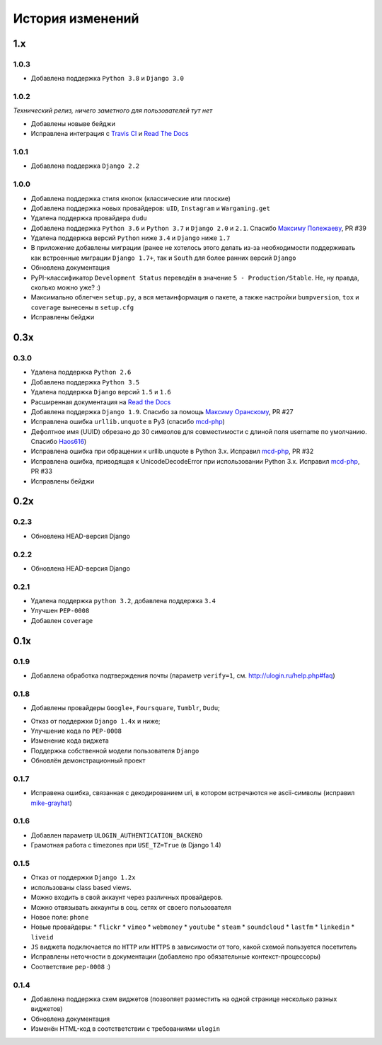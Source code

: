 История изменений
=================

1.x
---

1.0.3
~~~~~

* Добавлена поддержка ``Python 3.8`` и ``Django 3.0``


1.0.2
~~~~~

`Технический релиз, ничего заметного для пользователей тут нет` 

* Добавлены новыве бейджи
* Исправлена интеграция с `Travis CI <https://travis-ci.org/marazmiki/django-ulogin>`_ и `Read The Docs <https://django-ulogin.readthedocs.io/ru/latest/>`_

1.0.1
~~~~~

* Добавлена поддержка ``Django 2.2``

1.0.0
~~~~~

* Добавлена поддержка стиля кнопок (классические или плоские)
* Добавлена поддержка новых провайдеров: ``uID``, ``Instagram`` и ``Wargaming.get``
* Удалена поддержка провайдера ``dudu``
* Добавлена поддержка ``Python 3.6`` и ``Python 3.7`` и ``Django 2.0`` и ``2.1``. Спасибо `Максиму Полежаеву <https://github.com/maxpolezhaev>`_, PR #39
* Удалена поддержка версий ``Python`` ниже ``3.4`` и ``Django`` ниже ``1.7``
* В приложение добавлены миграции (ранее не хотелось этого делать из-за необходимости поддерживать как встроенные миграции ``Django 1.7+``, так и ``South`` для более ранних версий ``Django``
* Обновлена документация
* PyPI-классификатор ``Development Status`` переведён в значение ``5 - Production/Stable``. Не, ну правда, сколько можно уже? :)
* Максимально облегчен ``setup.py``, а вся метаинформация о пакете, а также настройки ``bumpversion``, ``tox`` и ``coverage`` вынесены в ``setup.cfg``
* Исправлены бейджи
  

0.3x
-----

0.3.0
~~~~~

* Удалена поддержка ``Python 2.6``
* Добавлена поддержка ``Python 3.5``
* Удалена поддержка ``Django`` версий ``1.5`` и ``1.6``
* Расширенная документация на `Read the Docs <https://readthedocs.org/>`_
* Добавлена поддержка ``Django 1.9``. Спасибо за помощь `Максиму Оранскому <https://github.com/sdfsdhgjkbmnmxc>`_, PR #27
* Исправлена ошибка ``urllib.unquote`` в Py3 (спасибо `mcd-php <https://github.com/mcd-php>`_)
* Дефолтное имя (UUID) обрезано до 30 символов для совместимости с длиной поля username по умолчанию. Спасибо `Haos616 <https://github.com/Haos616>`_)
* Исправлена ошибка при обращении к urllib.unquote в Python 3.x. Исправил `mcd-php <https://github.com/mcd-php>`_, PR #32
* Исправлена ошибка, приводящая к UnicodeDecodeError при использовании Python 3.x. Исправил `mcd-php <https://github.com/mcd-php>`_, PR #33
* Исправлены бейджи


0.2x
----

0.2.3
~~~~~

* Обновлена HEAD-версия Django

0.2.2
~~~~~

* Обновлена HEAD-версия Django

0.2.1
~~~~~

* Удалена поддержка ``python 3.2``, добавлена поддержка ``3.4``
* Улучшен ``PEP-0008``
* Добавлен ``coverage``

0.1x
----

0.1.9
~~~~~

* Добавлена обработка подтверждения почты (параметр ``verify=1``, см. http://ulogin.ru/help.php#faq)

0.1.8
~~~~~

+ Добавлены провайдеры ``Google+``, ``Foursquare``, ``Tumblr``, ``Dudu``;
* Отказ от поддержки ``Django 1.4x`` и ниже;
* Улучшение кода по ``PEP-0008``
* Изменение кода виджета
* Поддержка собственной модели пользователя ``Django``
* Обновлён демонстрационный проект

0.1.7
~~~~~

* Исправена ошибка, связанная с декодированием uri, в котором встречаются не ascii-символы (исправил `mike-grayhat <https://github.com/mike-grayhat>`_)

0.1.6
~~~~~

* Добавлен параметр ``ULOGIN_AUTHENTICATION_BACKEND``
* Грамотная работа с timezones при ``USE_TZ=True`` (в Django 1.4)

0.1.5
~~~~~

* Отказ от поддержки ``Django 1.2x``
* использованы class based views.
* Можно входить в свой аккаунт через различных провайдеров.
* Можно отвязывать аккаунты в соц. сетях от своего пользователя
* Новое поле: ``phone``
* Новые провайдеры:
  * ``flickr``
  * ``vimeo``
  * ``webmoney``
  * ``youtube``
  * ``steam``
  * ``soundcloud``
  * ``lastfm``
  * ``linkedin``
  * ``liveid``
* ``JS`` виджета подключается по ``HTTP`` или ``HTTPS`` в зависимости от того, какой схемой пользуется посетитель
* Исправлены неточности в документации (добавлено про обязательные контекст-процессоры)
* Соответствие ``pep-0008`` :)

0.1.4
~~~~~

* Добавлена поддержка схем виджетов (позволяет разместить на одной странице несколько разных виджетов)
* Обновлена документация
* Изменён HTML-код в соотстветствии с требованиями ``ulogin``
